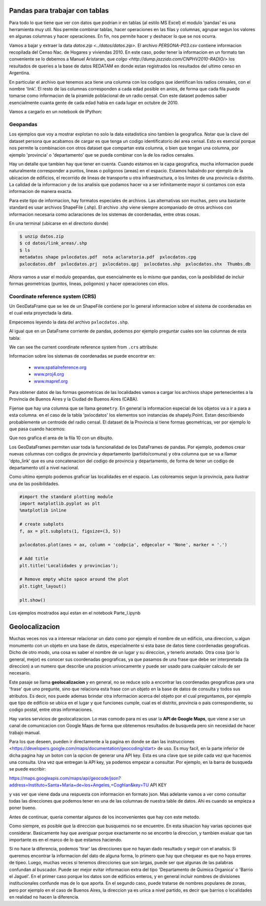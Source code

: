 Pandas para trabajar con tablas
===============================

Para todo lo que tiene que ver con datos que podrian ir en tablas (al estilo MS Excel) el modulo 'pandas' es una herramienta muy util. Nos permite combinar tablas, hacer operaciones en las filas y columnas, agrupar segun los valores en algunas columnas y hacer operaciones. En fin, nos permite hacer y deshacer lo que se nos ocurra. 

Vamos a bajar y extraer la data `datos.zip <../datos/datos.zip>`. 
El archivo `PERSONA-P03.csv` contiene informacion recopilada del Censo Nac. de Hogares y viviendas 2010. En este caso, poder tener la informacion en un formato tan conveniente se lo debemos a Manuel Aristaran, que `colgo <http://dump.jazzido.com/CNPHV2010-RADIO/>` los resultados de queries a la base de datos REDATAM en donde estan registrados los resultados del ultimo censo en Argentina.

En particular el archivo que tenemos aca tiene una columna con los codigos que identifican los radios censales, con el nombre 'link'. El resto de las columnas corresponden a cada edad posible en anios, de forma que cada fila puede tomarse como informacion de la piramide poblacional de un radio censal. Con este dataset podemos saber esencialmente cuanta gente de cada edad habia en cada lugar en octubre de 2010.

Vamos a cargarlo en un notebook de IPython:

.. ipython:: python

    import pandas as pd

    persona = pd.read_csv('datos/PERSONA-P03.csv')

    #Ahora ya tenemos guardado el dataset como un DataFrame de pandas.
    #Un dataframe tiene muchos metodos que nos sirven para interactuar con el. Por ejemplo, para ver una muestra de la data:
    persona.sample(5)


Geopandas
---------

Los ejemplos que voy a mostrar explotan no solo la data estadistica sino tambien la geografica. Notar que la clave del dataset persona que acabamos de cargar es que tenga un codigo identificatorio del area censal. Esto es esencial porque nos permite la combinacion con otros dataset que compartan esta columna, o bien que tengan una columna, por ejemplo 'provincia' o 'departamento' que se pueda combinar con la de los radios censales.

Hay un detalle que tambien hay que tener en cuenta. Cuando estamos en la capa geografica, mucha informacion puede naturalmente corresponder a puntos, lineas o poligonos (areas) en el espacio. Estamos habalndo por ejemplo de la ubicacion de edificios, el recorrido de lineas de transporte u otra infraestructura, o los limites de una provincia o distrito. La calidad de la informacion y de los analisis que podamos hacer va a ser infinitamente mayor si contamos con esta informacion de manera exacta.

Para este tipo de informacion, hay formatos especiales de archivos. Las alternativas son muchas, pero una bastante standard es usar archivos ShapeFile (.shp). El archivo .shp viene siempre acompaniado de otros archivos con informacion necesaria como aclaraciones de los sistemas de coordenadas, entre otras cosas.

En una terminal (ubicarse en el directorio donde)

.. code:: bash

   $ unzip datos.zip
   $ cd datos/link_areas/.shp
   $ ls
   metadatos shape pxlocdatos.pdf  nota aclaratoria.pdf  pxlocdatos.cpg  
   pxlocdatos.dbf  pxlocdatos.prj  pxlocdatos.qpj  pxlocdatos.shp  pxlocdatos.shx  Thumbs.db

Ahora vamos a usar el modulo geopandas, que esencialmente es lo mismo que pandas, con la posibilidad de incluir formas geometricas (puntos, lineas, poligonos) y hacer operaciones con ellos.

Coordinate reference system (CRS)
---------------------------------

Un GeoDataFrame que se lee de un ShapeFile contiene por lo general informacion sobre el sistema de coordenadas en el cual esta proyectada la data.

Empecemos leyendo la data del archivo ``pxlocdatos.shp``.

.. ipython:: python

    import geopandas as gpd
    
    # Leer data
    pxlocdatos = gpd.read_file("datos/link_areas/pxlocdatos.shp")
    
    # Muestra de la data
    pxlocdatos.sample(3)

Al igual que en un DataFrame corriente de pandas, podemos por ejemplo preguntar cuales son las columnas de esta tabla:


.. ipython:: python

    pxlocdatos.columns

We can see the current coordinate reference system from ``.crs``
attribute:

.. ipython:: python

    pxlocdatos.crs

Informacion sobre los sistemas de coordenadas se puede encontrar en:

  - `www.spatialreference.org <http://spatialreference.org/>`__
  - `www.proj4.org <http://proj4.org/projections/index.html>`__
  - `www.mapref.org <http://mapref.org/CollectionofCRSinEurope.html>`__

Para obtener datos de las formas geometricas de las localidades vamos a cargar los archivos shape pertenecientes a la Provincia de Buenos Aires y la Ciudad de Buenos Aires (CABA).

.. ipython:: python

    Buenos_Aires_datos = gpd.read_file("datos/Buenos Aires/Buenos_Aires_con_datos.shp")
    
    Buenos_Aires_datos.sample(5)

Fijense que hay una columna que se llama ``geometry``. En general la informacion especial de los objetos va a ir a para a esta columna. en el caso de la tabla 'pxlocdatos' los elementos son instancias de shapely.Point. Estan describiendo probablemente un centroide del radio censal. El dataset de la Provincia si tiene formas geometricas, ver por ejemplo lo que pasa cuando hacemos:

.. ipython:: python

    Buenos_Aires_datos['geometry'][10]

Que nos grafica el area de la fila 10 con un dibujito.

Los GeoDataFrames permiten usar toda la funcionalidad de los DataFrames de pandas. Por ejemplo, podemos crear nuevas columnas con codigos de provincia y departamento (partido/comuna) y otra columna que se va a llamar 'dpto_link' que es una concatenacion del codigo de provincia y departamento, de forma de tener un codigo de departamento util a nivel nacional.


.. ipython:: python

    Buenos_Aires_datos['geometry'][10]
    
Como ultimo ejemplo podemos graficar las localidades en el espacio. Las coloreamos segun la provincia, para ilustrar una de las posibilidades.

.. code:: python
    
    #import the standard plotting module
    import matplotlib.pyplot as plt
    %matplotlib inline

    # create subplots
    f, ax = plt.subplots(1, figsize=(3, 5))

    pxlocdatos.plot(axes = ax, column = 'codpcia', edgecolor = 'None', marker = '.')
       
    # Add title
    plt.title('Localidades y provincias');

    # Remove empty white space around the plot
    plt.tight_layout()
    
    plt.show()
    
Los ejemplos mostrados aqui estan en el notebook Parte_I.ipynb 

Geolocalizacion
===============

Muchas veces nos va a interesar relacionar un dato como por ejemplo el nombre de un edificio, una direccion, u algun monumento con un objeto en una base de datos, especialmente si esta base de datos tiene coordenadas geograficas.
Dicho de otro modo, una cosa es saber el nombre de un lugar y su direccion, y tenerlo anotado. Otra cosa (por lo general, mejor) es conocer sus coordenadas geograficas, ya que pasamos de una frase que debe ser interpretada (la direccion) a un numero que describe una posicion univocamente y puede ser usado para cualquier calculo de ser necesario.

Este pasaje se llama **geolocalizacion** y en general, no se reduce solo a encontrar las coordenadas geograficas para una 'frase' que uno pregunte, sino que relaciona esta frase con un objeto en la base de datos de consulta y todos sus atributos. Es decir, nos puede ademas brindar otra informacion acerca del objeto por el cual preguntamos, por ejemplo que tipo de edificio se ubica en el lugar y que funciones cumple, cual es el distrito, provincia o pais correspondiente, su codigo postal, entre otras informaciones.

Hay varios servicios de geolocalizacion. Lo mas comodo para mi es usar la **API de Google Maps**, que viene a ser un canal de comunicacion con Google Maps de forma que obtenemos resultados de busqueda pero sin necesidad de hacer trabajo manual. 

Para los que deseen, pueden ir directamente a la pagina en donde se dan las instrucciones <https://developers.google.com/maps/documentation/geocoding/start> de uso. Es muy facil, en la parte inferior de dicha pagina hay un boton con la opcion de generar una API key. Esta es una clave que se pide cada vez que hacemos una consulta. Una vez que entregan la API key, ya podemos empezar a consultar. Por ejemplo, en la barra de busqueda se puede escribir:

https://maps.googleapis.com/maps/api/geocode/json?address=Instituto+Santa+Maria+de+los+Angeles,+Coghlan&key=TU API KEY

y vas ver que viene dada una respuesta con informacion en formato json. Mas adelante vamos a ver como consultar todas las direcciones que podemos tener en una de las columnas de nuestra table de datos. Ahi es cuando se empieza a poner bueno.

Antes de continuar, queria comentar algunos de los inconvenientes que hay con este metodo. 

Como siempre, es posible que la direccion que busquemos no se encuentre. En esta situacion hay varias opciones que considerar. Basicamente hay que averiguar porque exactamente no se encontro la direccion, y tambien evaluar que tan importante es en el marco de lo que estamos haciendo. 

Si no hace la diferencia, podemos 'tirar' las direcciones que no hayan dado resultado y seguir con el analisis. Si queremos encontrar la informacion del dato de alguna forma, lo primero que hay que chequear es que no haya errores de tipeo. Luego, muchas veces si tenemos direcciones que son largas, puede ser que algunas de las palabras confundan al buscador. Puede ser mejor evitar informacion extra del tipo 'Departamento de Quimica Organica' o 'Barrio el Jaguel'. En el primer caso porque los datos son de edificios enteros, y en general incluir nombres de divisiones institucionales confunde mas de lo que aporta. En el segundo caso, puede tratarse de nombres populares de zonas, pero por ejemplo en el caso de Buenos Aires, la direccion ya es unica a nivel partido, es decir que barrios o localidades en realidad no hacen la diferencia.

